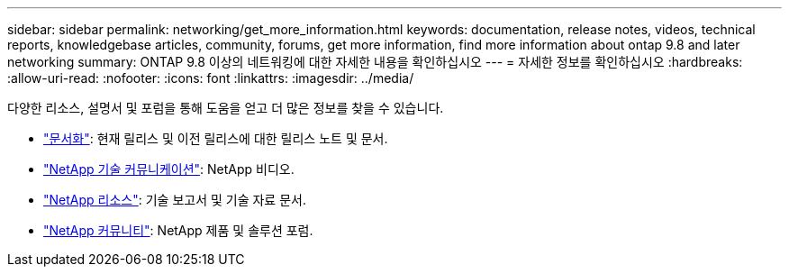 ---
sidebar: sidebar 
permalink: networking/get_more_information.html 
keywords: documentation, release notes, videos, technical reports, knowledgebase articles, community, forums, get more information, find more information about ontap 9.8 and later networking 
summary: ONTAP 9.8 이상의 네트워킹에 대한 자세한 내용을 확인하십시오 
---
= 자세한 정보를 확인하십시오
:hardbreaks:
:allow-uri-read: 
:nofooter: 
:icons: font
:linkattrs: 
:imagesdir: ../media/


[role="lead"]
다양한 리소스, 설명서 및 포럼을 통해 도움을 얻고 더 많은 정보를 찾을 수 있습니다.

* link:../release-notes/index.html["문서화"]: 현재 릴리스 및 이전 릴리스에 대한 릴리스 노트 및 문서.
* https://www.youtube.com/user/NetAppTechCommTV/["NetApp 기술 커뮤니케이션"^]: NetApp 비디오.
* https://www.netapp.com/["NetApp 리소스"^]: 기술 보고서 및 기술 자료 문서.
* https://community.netapp.com/["NetApp 커뮤니티"^]: NetApp 제품 및 솔루션 포럼.

